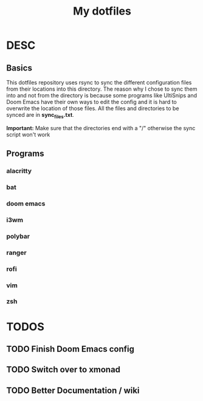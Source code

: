 #+TITLE: My dotfiles

* DESC
** Basics
This dotfiles repository uses rsync to sync the different configuration files from their locations into this directory. The reason why I chose to sync them into and not from the directory is because some programs like UltiSnips and Doom Emacs have their own ways to edit the config and it is hard to overwrite the location of those files. All the files and directories to be synced are in *sync_files.txt*.

*Important:* Make sure that the directories end with a "/" otherwise the sync script won't work
** Programs
*** alacritty
*** bat
*** doom emacs
*** i3wm
*** polybar
*** ranger
*** rofi
*** vim
*** zsh

* TODOS
** TODO Finish Doom Emacs config
** TODO Switch over to xmonad
** TODO Better Documentation / wiki
